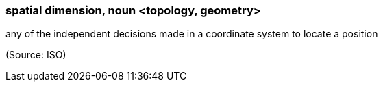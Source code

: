 === spatial dimension, noun <topology, geometry>

any of the independent decisions made in a coordinate system to locate a position

(Source: ISO)

